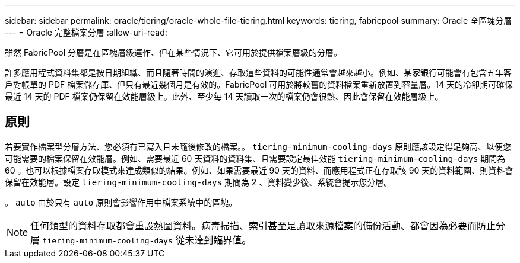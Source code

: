 ---
sidebar: sidebar 
permalink: oracle/tiering/oracle-whole-file-tiering.html 
keywords: tiering, fabricpool 
summary: Oracle 全區塊分層 
---
= Oracle 完整檔案分層
:allow-uri-read: 


[role="lead"]
雖然 FabricPool 分層是在區塊層級運作、但在某些情況下、它可用於提供檔案層級的分層。

許多應用程式資料集都是按日期組織、而且隨著時間的演進、存取這些資料的可能性通常會越來越小。例如、某家銀行可能會有包含五年客戶對帳單的 PDF 檔案儲存庫、但只有最近幾個月是有效的。FabricPool 可用於將較舊的資料檔案重新放置到容量層。14 天的冷卻期可確保最近 14 天的 PDF 檔案仍保留在效能層級上。此外、至少每 14 天讀取一次的檔案仍會很熱、因此會保留在效能層級上。



== 原則

若要實作檔案型分層方法、您必須有已寫入且未隨後修改的檔案。。 `tiering-minimum-cooling-days` 原則應該設定得足夠高、以便您可能需要的檔案保留在效能層。例如、需要最近 60 天資料的資料集、且需要設定最佳效能 `tiering-minimum-cooling-days` 期間為 60 。也可以根據檔案存取模式來達成類似的結果。例如、如果需要最近 90 天的資料、而應用程式正在存取該 90 天的資料範圍、則資料會保留在效能層。設定 `tiering-minimum-cooling-days` 期間為 2 、資料變少後、系統會提示您分層。

。 `auto` 由於只有 `auto` 原則會影響作用中檔案系統中的區塊。


NOTE: 任何類型的資料存取都會重設熱圖資料。病毒掃描、索引甚至是讀取來源檔案的備份活動、都會因為必要而防止分層 `tiering-minimum-cooling-days` 從未達到臨界值。
